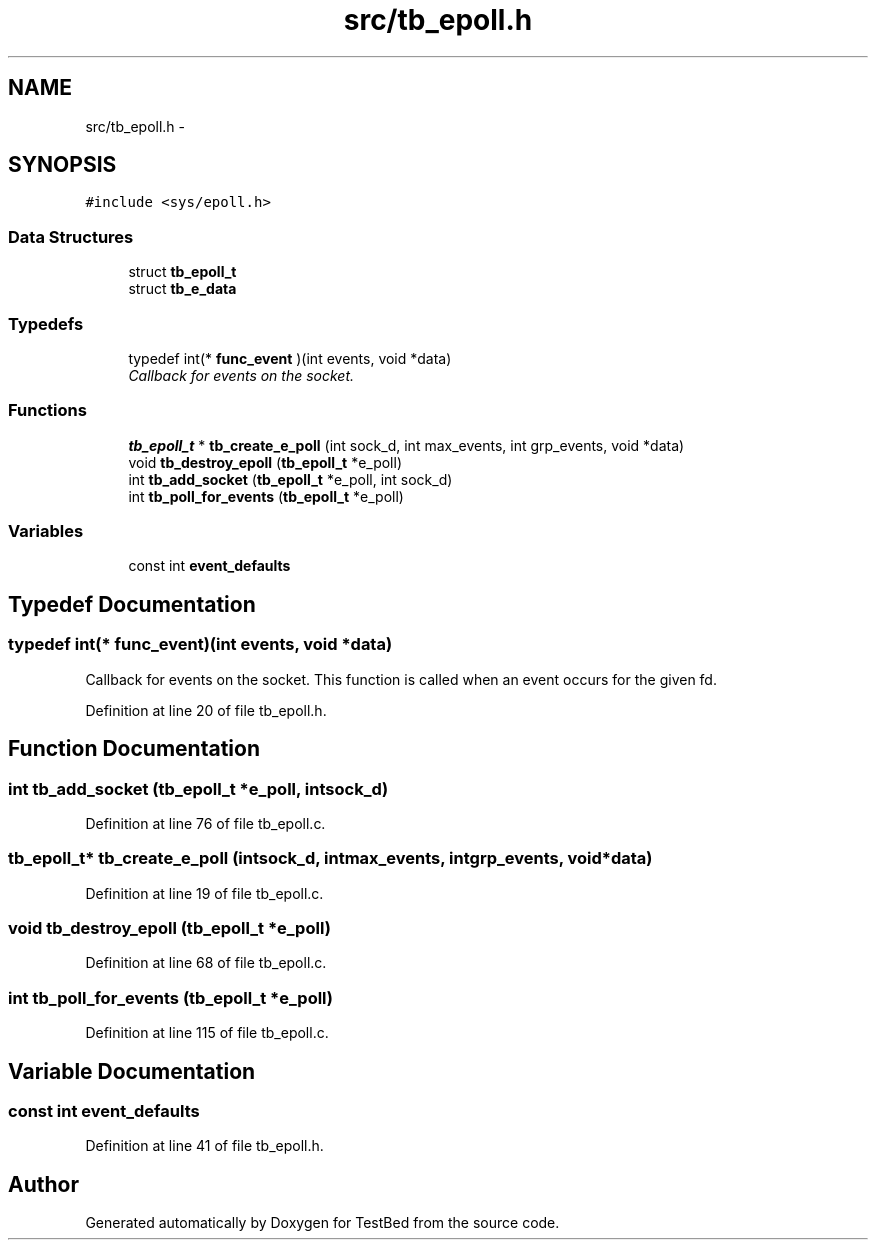 .TH "src/tb_epoll.h" 3 "Wed Feb 12 2014" "Version 0.2" "TestBed" \" -*- nroff -*-
.ad l
.nh
.SH NAME
src/tb_epoll.h \- 
.SH SYNOPSIS
.br
.PP
\fC#include <sys/epoll\&.h>\fP
.br

.SS "Data Structures"

.in +1c
.ti -1c
.RI "struct \fBtb_epoll_t\fP"
.br
.ti -1c
.RI "struct \fBtb_e_data\fP"
.br
.in -1c
.SS "Typedefs"

.in +1c
.ti -1c
.RI "typedef int(* \fBfunc_event\fP )(int events, void *data)"
.br
.RI "\fICallback for events on the socket\&. \fP"
.in -1c
.SS "Functions"

.in +1c
.ti -1c
.RI "\fBtb_epoll_t\fP * \fBtb_create_e_poll\fP (int sock_d, int max_events, int grp_events, void *data)"
.br
.ti -1c
.RI "void \fBtb_destroy_epoll\fP (\fBtb_epoll_t\fP *e_poll)"
.br
.ti -1c
.RI "int \fBtb_add_socket\fP (\fBtb_epoll_t\fP *e_poll, int sock_d)"
.br
.ti -1c
.RI "int \fBtb_poll_for_events\fP (\fBtb_epoll_t\fP *e_poll)"
.br
.in -1c
.SS "Variables"

.in +1c
.ti -1c
.RI "const int \fBevent_defaults\fP"
.br
.in -1c
.SH "Typedef Documentation"
.PP 
.SS "typedef int(* func_event)(int events, void *data)"

.PP
Callback for events on the socket\&. This function is called when an event occurs for the given fd\&. 
.PP
Definition at line 20 of file tb_epoll\&.h\&.
.SH "Function Documentation"
.PP 
.SS "int tb_add_socket (\fBtb_epoll_t\fP *e_poll, intsock_d)"

.PP
Definition at line 76 of file tb_epoll\&.c\&.
.SS "\fBtb_epoll_t\fP* tb_create_e_poll (intsock_d, intmax_events, intgrp_events, void *data)"

.PP
Definition at line 19 of file tb_epoll\&.c\&.
.SS "void tb_destroy_epoll (\fBtb_epoll_t\fP *e_poll)"

.PP
Definition at line 68 of file tb_epoll\&.c\&.
.SS "int tb_poll_for_events (\fBtb_epoll_t\fP *e_poll)"

.PP
Definition at line 115 of file tb_epoll\&.c\&.
.SH "Variable Documentation"
.PP 
.SS "const int event_defaults"

.PP
Definition at line 41 of file tb_epoll\&.h\&.
.SH "Author"
.PP 
Generated automatically by Doxygen for TestBed from the source code\&.
